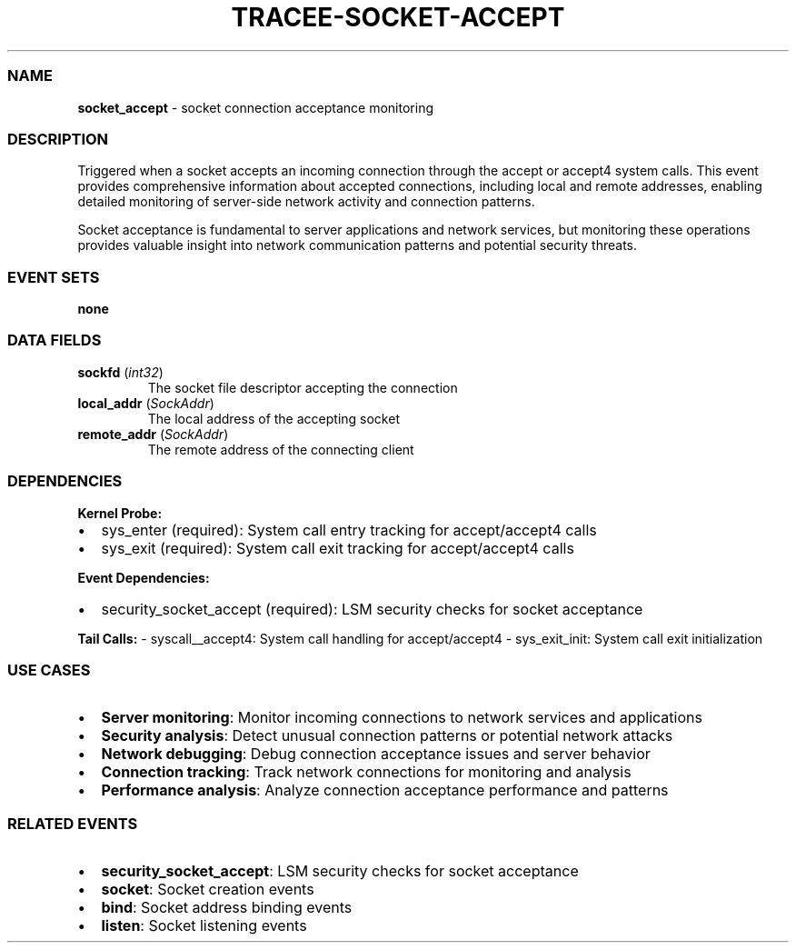 .\" Automatically generated by Pandoc 3.2
.\"
.TH "TRACEE\-SOCKET\-ACCEPT" "1" "" "" "Tracee Event Manual"
.SS NAME
\f[B]socket_accept\f[R] \- socket connection acceptance monitoring
.SS DESCRIPTION
Triggered when a socket accepts an incoming connection through the
\f[CR]accept\f[R] or \f[CR]accept4\f[R] system calls.
This event provides comprehensive information about accepted
connections, including local and remote addresses, enabling detailed
monitoring of server\-side network activity and connection patterns.
.PP
Socket acceptance is fundamental to server applications and network
services, but monitoring these operations provides valuable insight into
network communication patterns and potential security threats.
.SS EVENT SETS
\f[B]none\f[R]
.SS DATA FIELDS
.TP
\f[B]sockfd\f[R] (\f[I]int32\f[R])
The socket file descriptor accepting the connection
.TP
\f[B]local_addr\f[R] (\f[I]SockAddr\f[R])
The local address of the accepting socket
.TP
\f[B]remote_addr\f[R] (\f[I]SockAddr\f[R])
The remote address of the connecting client
.SS DEPENDENCIES
\f[B]Kernel Probe:\f[R]
.IP \[bu] 2
sys_enter (required): System call entry tracking for accept/accept4
calls
.IP \[bu] 2
sys_exit (required): System call exit tracking for accept/accept4 calls
.PP
\f[B]Event Dependencies:\f[R]
.IP \[bu] 2
security_socket_accept (required): LSM security checks for socket
acceptance
.PP
\f[B]Tail Calls:\f[R] \- syscall__accept4: System call handling for
accept/accept4 \- sys_exit_init: System call exit initialization
.SS USE CASES
.IP \[bu] 2
\f[B]Server monitoring\f[R]: Monitor incoming connections to network
services and applications
.IP \[bu] 2
\f[B]Security analysis\f[R]: Detect unusual connection patterns or
potential network attacks
.IP \[bu] 2
\f[B]Network debugging\f[R]: Debug connection acceptance issues and
server behavior
.IP \[bu] 2
\f[B]Connection tracking\f[R]: Track network connections for monitoring
and analysis
.IP \[bu] 2
\f[B]Performance analysis\f[R]: Analyze connection acceptance
performance and patterns
.SS RELATED EVENTS
.IP \[bu] 2
\f[B]security_socket_accept\f[R]: LSM security checks for socket
acceptance
.IP \[bu] 2
\f[B]socket\f[R]: Socket creation events
.IP \[bu] 2
\f[B]bind\f[R]: Socket address binding events
.IP \[bu] 2
\f[B]listen\f[R]: Socket listening events
